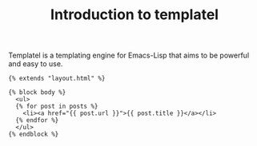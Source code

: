 #+TITLE: Introduction to templatel

Templatel is a templating engine for Emacs-Lisp that aims to be
powerful and easy to use.

#+BEGIN_SRC jinja2
{% extends "layout.html" %}

{% block body %}
  <ul>
  {% for post in posts %}
    <li><a href="{{ post.url }}">{{ post.title }}</a></li>
  {% endfor %}
  </ul>
{% endblock %}
#+END_SRC
